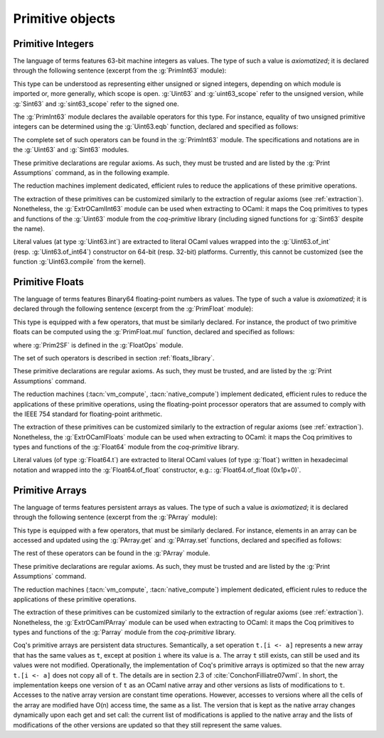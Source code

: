 Primitive objects
=================

.. _primitive-integers:

Primitive Integers
------------------

The language of terms features 63-bit machine integers as values. The type of
such a value is *axiomatized*; it is declared through the following sentence
(excerpt from the :g:`PrimInt63` module):

.. coqdoc::

   Primitive int := #int63_type.

This type can be understood as representing either unsigned or signed integers,
depending on which module is imported or, more generally, which scope is open.
:g:`Uint63` and :g:`uint63_scope` refer to the unsigned version, while :g:`Sint63`
and :g:`sint63_scope` refer to the signed one.

The :g:`PrimInt63` module declares the available operators for this type.
For instance, equality of two unsigned primitive integers can be determined using
the :g:`Uint63.eqb` function, declared and specified as follows:

.. coqdoc::

   Primitive eqb := #int63_eq.
   Notation "m '==' n" := (eqb m n) (at level 70, no associativity) : uint63_scope.

   Axiom eqb_correct : forall i j, (i == j)%uint63 = true -> i = j.

The complete set of such operators can be found in the :g:`PrimInt63` module.
The specifications and notations are in the :g:`Uint63` and :g:`Sint63`
modules.

These primitive declarations are regular axioms. As such, they must be trusted and are listed by the
:g:`Print Assumptions` command, as in the following example.

.. coqtop:: in reset

   From Coq Require Import Uint63.
   Lemma one_minus_one_is_zero : (1 - 1 = 0)%uint63.
   Proof. apply eqb_correct; vm_compute; reflexivity. Qed.

.. coqtop:: all

   Print Assumptions one_minus_one_is_zero.

The reduction machines implement dedicated, efficient rules to reduce the
applications of these primitive operations.

The extraction of these primitives can be customized similarly to the extraction
of regular axioms (see :ref:`extraction`). Nonetheless, the :g:`ExtrOCamlInt63`
module can be used when extracting to OCaml: it maps the Coq primitives to types
and functions of the :g:`Uint63` module from the `coq-primitive` library
(including signed functions for :g:`Sint63` despite the name).

Literal values (at type :g:`Uint63.int`) are extracted to literal OCaml values
wrapped into the :g:`Uint63.of_int` (resp. :g:`Uint63.of_int64`) constructor on
64-bit (resp. 32-bit) platforms. Currently, this cannot be customized (see the
function :g:`Uint63.compile` from the kernel).

.. _primitive-floats:

Primitive Floats
----------------

The language of terms features Binary64 floating-point numbers as values.
The type of such a value is *axiomatized*; it is declared through the
following sentence (excerpt from the :g:`PrimFloat` module):

.. coqdoc::

   Primitive float := #float64_type.

This type is equipped with a few operators, that must be similarly declared.
For instance, the product of two primitive floats can be computed using the
:g:`PrimFloat.mul` function, declared and specified as follows:

.. coqdoc::

   Primitive mul := #float64_mul.
   Notation "x * y" := (mul x y) : float_scope.

   Axiom mul_spec : forall x y, Prim2SF (x * y)%float = SF64mul (Prim2SF x) (Prim2SF y).

where :g:`Prim2SF` is defined in the :g:`FloatOps` module.

The set of such operators is described in section :ref:`floats_library`.

These primitive declarations are regular axioms. As such, they must be trusted, and are listed by the
:g:`Print Assumptions` command.

The reduction machines (:tacn:`vm_compute`, :tacn:`native_compute`) implement
dedicated, efficient rules to reduce the applications of these primitive
operations, using the floating-point processor operators that are assumed
to comply with the IEEE 754 standard for floating-point arithmetic.

The extraction of these primitives can be customized similarly to the extraction
of regular axioms (see :ref:`extraction`). Nonetheless, the :g:`ExtrOCamlFloats`
module can be used when extracting to OCaml: it maps the Coq primitives to types
and functions of the :g:`Float64` module from the `coq-primitive` library.

Literal values (of type :g:`Float64.t`) are extracted to literal OCaml
values (of type :g:`float`) written in hexadecimal notation and
wrapped into the :g:`Float64.of_float` constructor, e.g.:
:g:`Float64.of_float (0x1p+0)`.

.. _primitive-arrays:

Primitive Arrays
----------------

The language of terms features persistent arrays as values. The type of
such a value is *axiomatized*; it is declared through the following sentence
(excerpt from the :g:`PArray` module):

.. coqdoc::

   Primitive array := #array_type.

This type is equipped with a few operators, that must be similarly declared.
For instance, elements in an array can be accessed and updated using the
:g:`PArray.get` and :g:`PArray.set` functions, declared and specified as
follows:

.. coqdoc::

   Primitive get := #array_get.
   Primitive set := #array_set.
   Notation "t .[ i ]" := (get t i).
   Notation "t .[ i <- a ]" := (set t i a).

   Axiom get_set_same : forall A t i (a:A), (i < length t) = true -> t.[i<-a].[i] = a.
   Axiom get_set_other : forall A t i j (a:A), i <> j -> t.[i<-a].[j] = t.[j].

The rest of these operators can be found in the :g:`PArray` module.

These primitive declarations are regular axioms. As such, they must be trusted and are listed by the
:g:`Print Assumptions` command.

The reduction machines (:tacn:`vm_compute`, :tacn:`native_compute`) implement
dedicated, efficient rules to reduce the applications of these primitive
operations.

The extraction of these primitives can be customized similarly to the extraction
of regular axioms (see :ref:`extraction`). Nonetheless, the :g:`ExtrOCamlPArray`
module can be used when extracting to OCaml: it maps the Coq primitives to types
and functions of the :g:`Parray` module from the `coq-primitive` library.

Coq's primitive arrays are persistent data structures. Semantically, a set operation
``t.[i <- a]`` represents a new array that has the same values as ``t``, except
at position ``i`` where its value is ``a``. The array ``t`` still exists, can
still be used and its values were not modified. Operationally, the implementation
of Coq's primitive arrays is optimized so that the new array ``t.[i <- a]`` does not
copy all of ``t``. The details are in section 2.3 of :cite:`ConchonFilliatre07wml`.
In short, the implementation keeps one version of ``t`` as an OCaml native array and
other versions as lists of modifications to ``t``. Accesses to the native array
version are constant time operations. However, accesses to versions where all the cells of
the array are modified have O(n) access time, the same as a list. The version that is kept as the native array
changes dynamically upon each get and set call: the current list of modifications
is applied to the native array and the lists of modifications of the other versions
are updated so that they still represent the same values.
